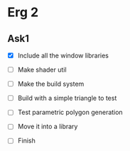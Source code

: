 * Erg 2

** Ask1

- [X] Include all the window libraries

- [ ] Make shader util

- [ ] Make the build system

- [ ] Build with a simple triangle to test

- [ ] Test parametric polygon generation

- [ ] Move it into a library

- [ ] Finish
